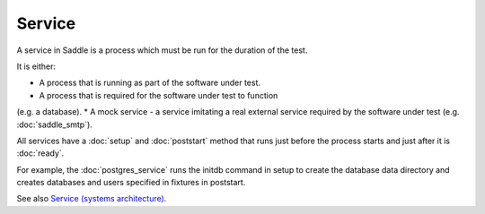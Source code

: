 Service
=======

A service in Saddle is a process which must be run for the
duration of the test.

It is either:

* A process that is running as part of the software under test.
* A process that is required for the software under test to function
(e.g. a database).
* A mock service - a service imitating a real external service
required by the software under test (e.g. :doc:`saddle_smtp`).

All services have a :doc:`setup` and :doc:`poststart` method that runs
just before the process starts and just after it is :doc:`ready`.

For example, the :doc:`postgres_service` runs the initdb command
in setup to create the database data directory and creates databases
and users specified in fixtures in poststart.

See also `Service (systems architecture) <https://en.wikipedia.org/wiki/Service_(systems_architecture)>`_.
